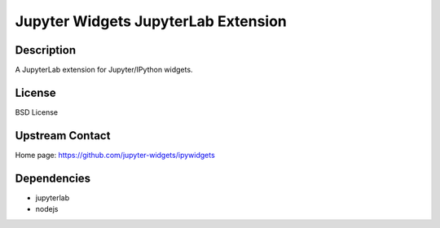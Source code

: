 Jupyter Widgets JupyterLab Extension
====================================

Description
-----------

A JupyterLab extension for Jupyter/IPython widgets.

License
-------

BSD License

Upstream Contact
----------------

Home page: https://github.com/jupyter-widgets/ipywidgets

Dependencies
------------

- jupyterlab
- nodejs

